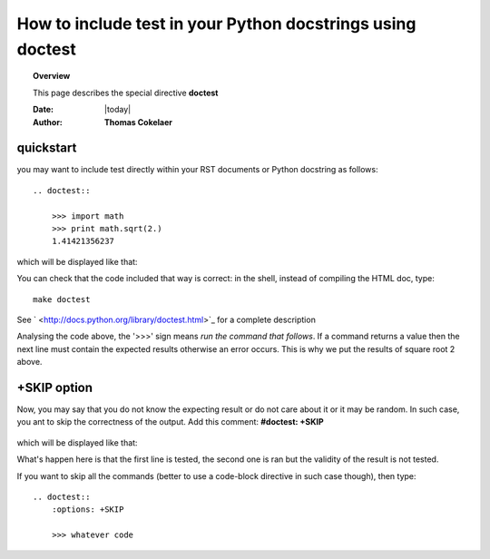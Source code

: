 .. _doctest:



How to include test in your Python docstrings using doctest
==============================================================

.. topic:: Overview

    This page describes the special directive **doctest**

    :Date: |today|
    :Author: **Thomas Cokelaer**



quickstart
-----------
you may want to include test directly within your RST documents or Python docstring as follows::

    .. doctest::

        >>> import math
        >>> print math.sqrt(2.)
        1.41421356237

which will be displayed like that:

.. doctest::

    >>> import math
    >>> print math.sqrt(2.)
    1.41421356237

You can check that the code included that way is correct: in the shell, instead of compiling the HTML doc, type::

    make doctest

See ` <http://docs.python.org/library/doctest.html>`_ for a complete description

Analysing the code above, the '>>>' sign means `run the command that follows`. 
If a command returns a value then the next line must contain the expected results otherwise 
an error occurs. This is why we put the results of square root 2 above. 


+SKIP option
-------------
Now, you may say that you do not know the expecting result or do not care about it or it may be random. In such case, you ant to skip the correctness of the output. Add this comment:
**#doctest: +SKIP**
    

    .. doctest::

        >>> import math
        >>> print math.log(20.) #doctest: +SKIP

which will be displayed like that:

.. doctest::

    >>> import math
    >>> math.log(20.) #doctest: +SKIP

What's happen here is that the first line is tested, the second one is ran but the validity of the result is not tested.


If you want to skip all the commands (better to use a code-block directive in such case though), then type::

    .. doctest::
        :options: +SKIP

        >>> whatever code




